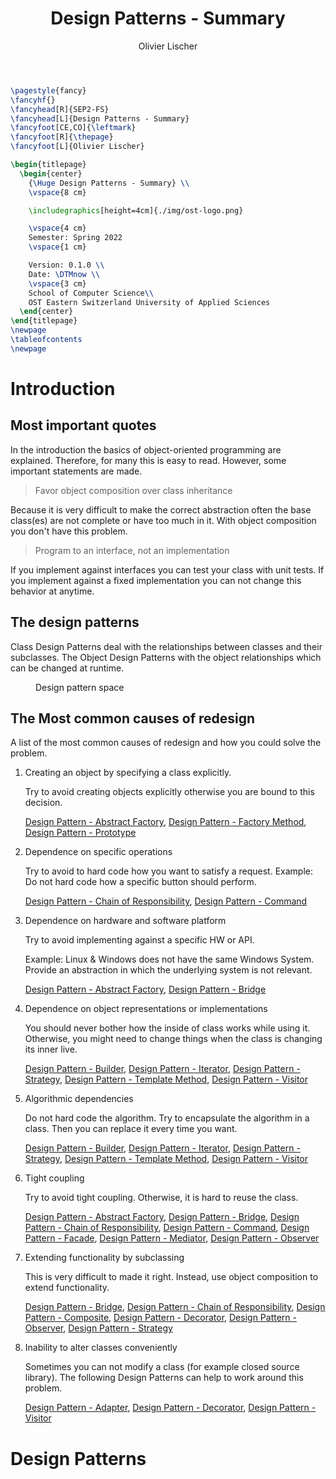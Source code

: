 #+TITLE: Design Patterns - Summary
#+AUTHOR: Olivier Lischer
#+EMAIL: olivier.lischer@ost.ch

#+LATEX_HEADER: \usepackage[utf8]{inputenc}
#+LATEX_HEADER: \usepackage[table,xcdraw]{xcolor}
#+LATEX_HEADER: \usepackage{paralist}
#+LATEX_HEADER: \usepackage{datetime2}
#+LATEX_HEADER: \usepackage{graphicx}
#+LATEX_HEADER: \usepackage{lscape}
#+LATEX_HEADER: \usepackage{longtable}
#+LATEX_HEADER: \usepackage{hyperref}
#+LATEX_HEADER: \usepackage[a4paper, left=3cm, right=3cm, top=2cm]{geometry}
#+LATEX_HEADER: \usepackage{fancyhdr}
#+LATEX_HEADER: \usepackage{listings}
#+LATEX_HEADER: \usepackage{textcomp}
#+LATEX_HEADER: \usepackage{enumitem}
#+LATEX_HEADER: \usepackage{algorithm}
#+LATEX_HEADER: \usepackage{algpseudocode}

#+LATEX_HEADER: \setlist{noitemsep}
#+LATEX_HEADER: \setlength{\columnseprule}{0.2pt}
#+LATEX_HEADER: \definecolor{mygreen}{rgb}{0,0.6,0}
#+LATEX_HEADER: \definecolor{mygray}{rgb}{0.5,0.5,0.5}
#+LATEX_HEADER: \definecolor{mymauve}{rgb}{0.58,0,0.82}

#+LATEX_HEADER: \lstset{ backgroundcolor=\color{white}, basicstyle=\footnotesize, breaklines=true, captionpos=b, commentstyle=\color{mygreen}, escapeinside={\%*}{*)},keywordstyle=\color{blue}, stringstyle=\color{mymauve},}


#+begin_src latex
  \pagestyle{fancy}
  \fancyhf{}
  \fancyhead[R]{SEP2-FS}
  \fancyhead[L]{Design Patterns - Summary}
  \fancyfoot[CE,CO]{\leftmark}
  \fancyfoot[R]{\thepage}
  \fancyfoot[L]{Olivier Lischer}

  \begin{titlepage}
    \begin{center}
      {\Huge Design Patterns - Summary} \\
      \vspace{8 cm}

      \includegraphics[height=4cm]{./img/ost-logo.png}

      \vspace{4 cm}
      Semester: Spring 2022
      \vspace{1 cm}

      Version: 0.1.0 \\
      Date: \DTMnow \\
      \vspace{3 cm}
      School of Computer Science\\
      OST Eastern Switzerland University of Applied Sciences
    \end{center}
  \end{titlepage}
  \newpage
  \tableofcontents
  \newpage
#+end_src


* Introduction
** Most important quotes
In the introduction the basics of object-oriented programming are explained.
Therefore, for many this is easy to read.
However, some important statements are made.

#+begin_quote
Favor object composition over class inheritance
#+end_quote

Because it is very difficult to make the correct abstraction often the base class(es) are not complete or have too much in it.
With object composition you don't have this problem.

#+begin_quote
Program to an interface, not an implementation
#+end_quote
If you implement against interfaces you can test your class with unit tests.
If you implement against a fixed implementation you can not change this behavior at anytime.

** The design patterns

Class Design Patterns deal with the relationships between classes and their subclasses.
The Object Design Patterns with the object relationships which can be changed at runtime.

#+CAPTION: Design pattern space
#+NAME: fig:design-pattern-space
[[file:img/design_pattern_space.png]]

** The Most common causes of redesign

A list of the most common causes of redesign and how you could solve the problem.

1. Creating an object by specifying a class explicitly.

   Try to avoid creating objects explicitly otherwise you are bound to this decision.

   [[id:b73e8fc7-bbc3-4f57-8df2-5abbc96c61f6][Design Pattern - Abstract Factory]], [[id:2d54848d-995e-423c-b60b-4867b0731b68][Design Pattern - Factory Method]], [[id:f579d2af-4b38-4f6c-bd6c-538083943699][Design Pattern - Prototype]]

2. Dependence on specific operations

   Try to avoid to hard code how you want to satisfy a request.
   Example: Do not hard code how a specific button should perform.

   [[id:b24627bc-2f7c-481a-8d9e-66f35c72ed74][Design Pattern - Chain of Responsibility]], [[id:455b2078-668d-48eb-99ae-0e91afcffedf][Design Pattern - Command]]
3. Dependence on hardware and software platform

   Try to avoid implementing against a specific HW or API.

   Example: Linux & Windows does not have the same Windows System.
   Provide an abstraction in which the underlying system is not relevant.

   [[id:b73e8fc7-bbc3-4f57-8df2-5abbc96c61f6][Design Pattern - Abstract Factory]], [[id:12f6d05d-2a89-42bb-b589-7639c33f5c95][Design Pattern - Bridge]]
   
4. Dependence on object representations or implementations

   You should never bother how the inside of class works while using it.
   Otherwise, you might need to change things when the class is changing its inner live.

   [[id:71208b8f-3c01-497a-80c5-321167935dd8][Design Pattern - Builder]], [[id:4ce9446c-0cb7-4ed8-9a25-4cf9f18e0838][Design Pattern - Iterator]], [[id:72b4653d-3df2-48e0-a713-8310862decb0][Design Pattern - Strategy]], [[id:ec0aebd2-e687-4bb1-bc3c-d2b60b7692fd][Design Pattern - Template Method]], [[id:8f6c0029-51f4-4cb8-bc84-8a3c70632dfc][Design Pattern - Visitor]]

5. Algorithmic dependencies

   Do not hard code the algorithm.
   Try to encapsulate the algorithm in a class.
   Then you can replace it every time you want.

   [[id:71208b8f-3c01-497a-80c5-321167935dd8][Design Pattern - Builder]], [[id:4ce9446c-0cb7-4ed8-9a25-4cf9f18e0838][Design Pattern - Iterator]], [[id:72b4653d-3df2-48e0-a713-8310862decb0][Design Pattern - Strategy]], [[id:ec0aebd2-e687-4bb1-bc3c-d2b60b7692fd][Design Pattern - Template Method]], [[id:8f6c0029-51f4-4cb8-bc84-8a3c70632dfc][Design Pattern - Visitor]]

6. Tight coupling

   Try to avoid tight coupling.
   Otherwise, it is hard to reuse the class.

   [[id:b73e8fc7-bbc3-4f57-8df2-5abbc96c61f6][Design Pattern - Abstract Factory]], [[id:12f6d05d-2a89-42bb-b589-7639c33f5c95][Design Pattern - Bridge]], [[id:b24627bc-2f7c-481a-8d9e-66f35c72ed74][Design Pattern - Chain of Responsibility]], [[id:455b2078-668d-48eb-99ae-0e91afcffedf][Design Pattern - Command]], [[id:dfdb063d-ce56-47af-bf6a-89c7a5484464][Design Pattern - Facade]], [[id:25a72cbf-242c-48ea-b7b1-5847378c9299][Design Pattern - Mediator]], [[id:3a5552f7-02fd-4266-936e-a3a8f5300f87][Design Pattern - Observer]]
   
7. Extending functionality by subclassing

   This is very difficult to made it right.
   Instead, use object composition to extend functionality.

   [[id:12f6d05d-2a89-42bb-b589-7639c33f5c95][Design Pattern - Bridge]], [[id:b24627bc-2f7c-481a-8d9e-66f35c72ed74][Design Pattern - Chain of Responsibility]], [[id:24ad2305-b361-4021-92f3-7bfa2d87fc1e][Design Pattern - Composite]], [[id:915833c3-ba6d-4d12-9414-926aeb56b5d5][Design Pattern - Decorator]], [[id:3a5552f7-02fd-4266-936e-a3a8f5300f87][Design Pattern - Observer]], [[id:72b4653d-3df2-48e0-a713-8310862decb0][Design Pattern - Strategy]]

8. Inability to alter classes conveniently

   Sometimes you can not modify a class (for example closed source library).
   The following Design Patterns can help to work around this problem.

   [[id:919a9260-46ac-4c32-9c3c-5b164d36070c][Design Pattern - Adapter]], [[id:915833c3-ba6d-4d12-9414-926aeb56b5d5][Design Pattern - Decorator]], [[id:8f6c0029-51f4-4cb8-bc84-8a3c70632dfc][Design Pattern - Visitor]]



* Design Patterns

